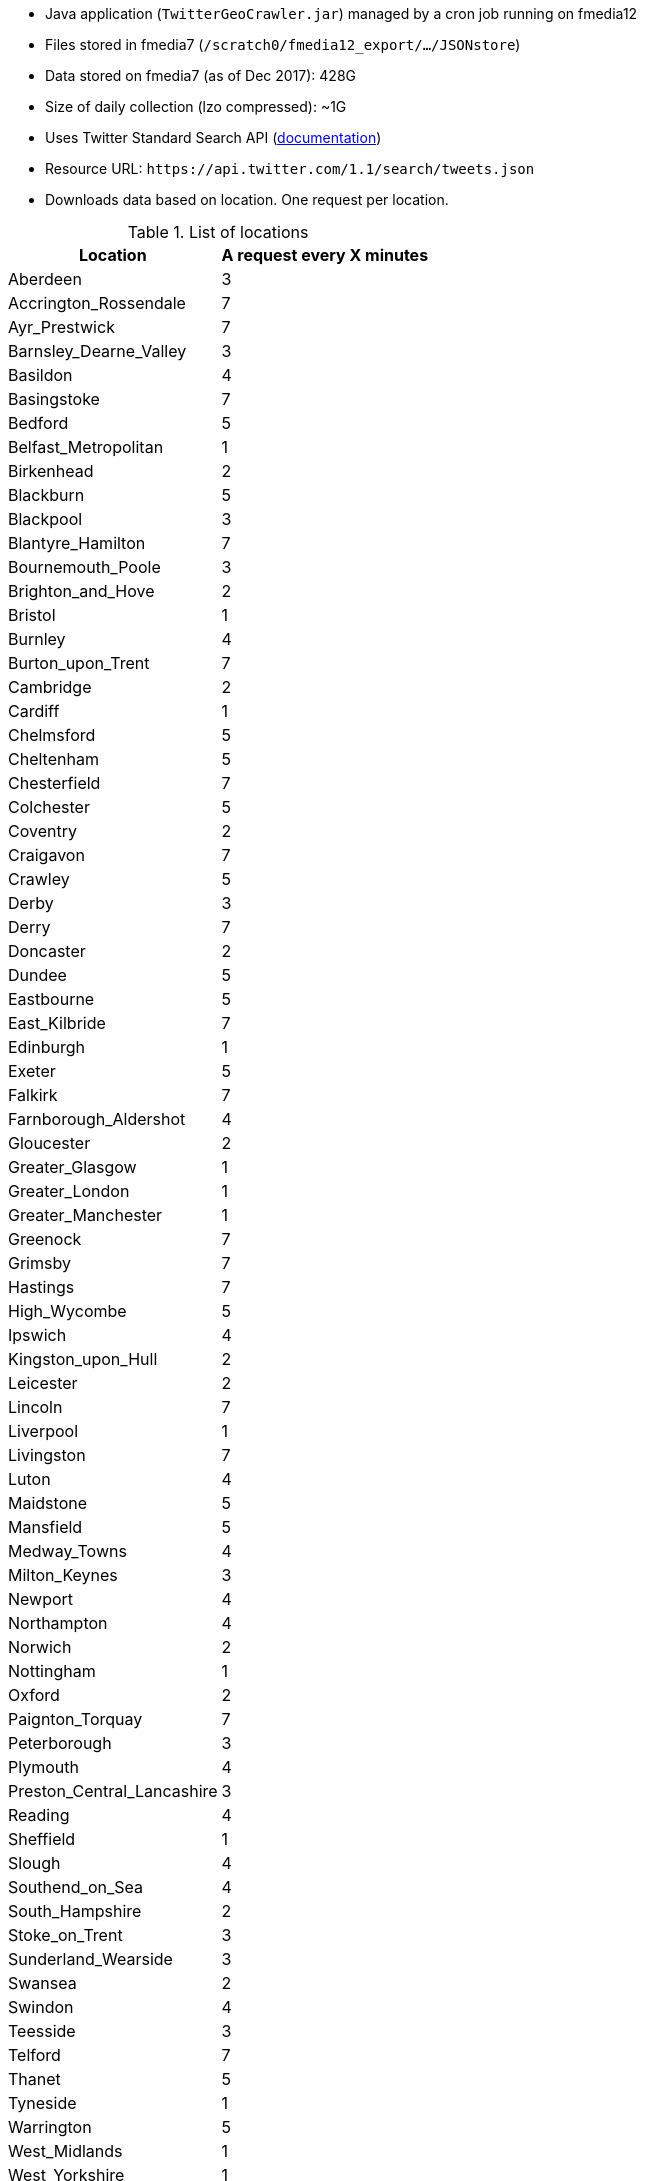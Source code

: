 * Java application (`TwitterGeoCrawler.jar`) managed by a cron job running on fmedia12
* Files stored in fmedia7 (`/scratch0/fmedia12_export/.../JSONstore`)
* Data stored on fmedia7 (as of Dec 2017): 428G
* Size of daily collection (lzo compressed): ~1G
* Uses Twitter Standard Search API (https://developer.twitter.com/en/docs/tweets/search/api-reference/get-search-tweets.html[documentation])
* Resource URL: `\https://api.twitter.com/1.1/search/tweets.json`
* Downloads data based on location. One request per location.

.List of locations
[options="header"]
[%autowidth]
|===
| Location | A request every X minutes 
| Aberdeen | 3
| Accrington_Rossendale | 7
| Ayr_Prestwick | 7
| Barnsley_Dearne_Valley | 3
| Basildon | 4
| Basingstoke | 7
| Bedford | 5
| Belfast_Metropolitan | 1
| Birkenhead | 2
| Blackburn | 5
| Blackpool | 3
| Blantyre_Hamilton | 7
| Bournemouth_Poole | 3
| Brighton_and_Hove | 2
| Bristol | 1
| Burnley | 4
| Burton_upon_Trent | 7
| Cambridge | 2
| Cardiff | 1
| Chelmsford | 5
| Cheltenham | 5
| Chesterfield | 7
| Colchester | 5
| Coventry | 2
| Craigavon | 7
| Crawley | 5
| Derby | 3
| Derry | 7
| Doncaster | 2
| Dundee | 5
| Eastbourne | 5
| East_Kilbride | 7
| Edinburgh | 1
| Exeter | 5
| Falkirk | 7
| Farnborough_Aldershot | 4
| Gloucester | 2
| Greater_Glasgow | 1
| Greater_London | 1
| Greater_Manchester | 1
| Greenock | 7
| Grimsby | 7
| Hastings | 7
| High_Wycombe | 5
| Ipswich | 4
| Kingston_upon_Hull | 2
| Leicester | 2
| Lincoln | 7
| Liverpool | 1
| Livingston | 7
| Luton | 4
| Maidstone | 5
| Mansfield | 5
| Medway_Towns | 4
| Milton_Keynes | 3
| Newport | 4
| Northampton | 4
| Norwich | 2
| Nottingham | 1
| Oxford | 2
| Paignton_Torquay | 7
| Peterborough | 3
| Plymouth | 4
| Preston_Central_Lancashire | 3
| Reading | 4
| Sheffield | 1
| Slough | 4
| Southend_on_Sea | 4
| South_Hampshire | 2
| Stoke_on_Trent | 3
| Sunderland_Wearside | 3
| Swansea | 2
| Swindon | 4
| Teesside | 3
| Telford | 7
| Thanet | 5
| Tyneside | 1
| Warrington | 5
| West_Midlands | 1
| West_Yorkshire | 1
| Wigan | 4
| Worcester | 5
| York | 2
|===

*Example of JSON data retrieved by TwitterGeoCrawler*
++++
<script src="https://gist.github.com/david-guzman/9294ca938055bb7bbf1357a897d2e549.js"></script>
++++

IMPORTANT: Documentation on business logic missing, especially on pagination of results